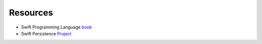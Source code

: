 Resources
=========

- Swift Programming Language `book <https://itunes.apple.com/us/book/the-swift-programming-language-swift-4-1/id881256329?mt=11>`_
- Swift Persistence `Project <https://learn.launchcode.org/files/5675/download?download_frd=1>`_
